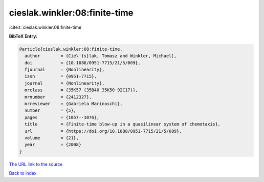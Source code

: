 cieslak.winkler:08:finite-time
==============================

:cite:t:`cieslak.winkler:08:finite-time`

**BibTeX Entry:**

.. code-block:: bibtex

   @article{cieslak.winkler:08:finite-time,
     author        = {Cie\'{s}lak, Tomasz and Winkler, Michael},
     doi           = {10.1088/0951-7715/21/5/009},
     fjournal      = {Nonlinearity},
     issn          = {0951-7715},
     journal       = {Nonlinearity},
     mrclass       = {35K57 (35B40 35K50 92C17)},
     mrnumber      = {2412327},
     mrreviewer    = {Gabriela Marinoschi},
     number        = {5},
     pages         = {1057--1076},
     title         = {Finite-time blow-up in a quasilinear system of chemotaxis},
     url           = {https://doi.org/10.1088/0951-7715/21/5/009},
     volume        = {21},
     year          = {2008}
   }

`The URL link to the source <https://doi.org/10.1088/0951-7715/21/5/009>`__


`Back to index <../By-Cite-Keys.html>`__

